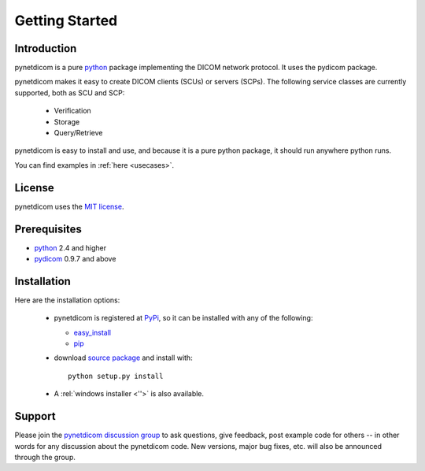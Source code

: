 .. _getting_started:

===============
Getting Started
===============

Introduction
============
pynetdicom is a pure python_ package implementing the DICOM network
protocol. It uses the pydicom package.

pynetdicom makes it easy to create DICOM clients (SCUs) or servers
(SCPs). The following service classes are currently supported, both as
SCU and SCP:

  * Verification
  * Storage
  * Query/Retrieve

pynetdicom is easy to install and use, and because it is a pure 
python package, it should run anywhere python runs. 

You can find examples in :ref:`here <usecases>`.

License
=======
pynetdicom uses the `MIT license 
<http://code.google.com/p/pynetdicom/source/browse/source/LICENCE.txt>`_.

Prerequisites
=============
* python_ 2.4 and higher
* pydicom_ 0.9.7 and above


Installation
============
Here are the installation options:

  * pynetdicom is registered at PyPi_, so it can be installed with any
    of the following:

    + `easy_install <http://peak.telecommunity.com/DevCenter/EasyInstall>`_
    + pip_

  * download `source package <http://pypi.python.org/pypi/pynetdicom>`_ 
    and install with::

        python setup.py install    

  * A :rel:`windows installer <''>` is also available.


Support
=======

Please join the `pynetdicom discussion group
<http://groups.google.com/group/pynetdicom>`_ to ask questions, give
feedback, post example code for others -- in other words for any
discussion about the pynetdicom code. New versions, major bug fixes,
etc.  will also be announced through the group.



.. _python: http://www.python.org
.. _pydicom: http://code.google.com/p/pydicom/
.. _pip: http://www.pip-installer.org/en/latest/installing.html
.. _PyPi: http://pypi.python.org/pypi
